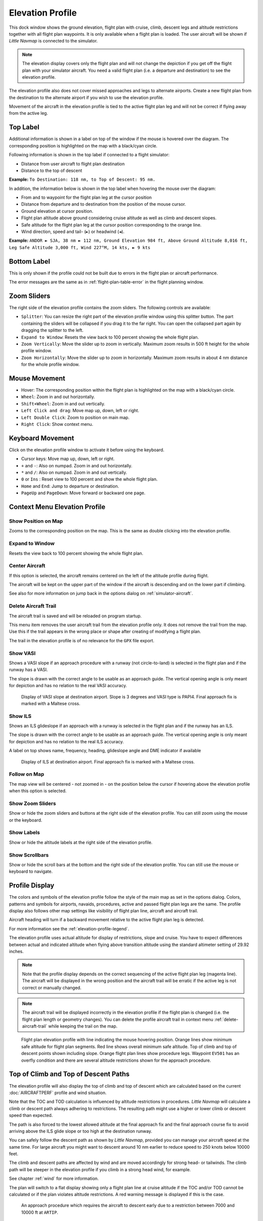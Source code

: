 |Flight Plan Elevation Profile Icon| Elevation Profile
-------------------------------------------------------------------------------

This dock window shows the ground elevation, flight plan with cruise,
climb, descent legs and altitude restrictions together with all flight
plan waypoints. It is only available when a flight plan is loaded. The
user aircraft will be shown if *Little Navmap* is connected to the
simulator.

.. note::

     The elevation display covers only the flight plan and will not
     change the depiction if you get off the flight plan with your simulator
     aircraft. You need a valid flight plan (i.e. a departure and
     destination) to see the elevation profile.

The elevation profile also does not cover missed approaches and legs to
alternate airports. Create a new flight plan from the destination to the
alternate airport if you wish to use the elevation profile.

Movement of the aircraft in the elevation profile is tied to the active
flight plan leg and will not be correct if flying away from the active
leg.

.. _top-label:

Top Label
~~~~~~~~~

Additional information is shown in a label on top of the window if the
mouse is hovered over the diagram. The corresponding position is
highlighted on the map with a black/cyan circle.

Following information is shown in the top label if connected to a flight
simulator:

-  Distance from user aircraft to flight plan destination
-  Distance to the top of descent

**Example:** ``To Destination: 118 nm, to Top of Descent: 95 nm.``

In addition, the information below is shown in the top label when
hovering the mouse over the diagram:

-  From and to waypoint for the flight plan leg at the cursor position
-  Distance from departure and to destination from the position of the
   mouse cursor.
-  Ground elevation at cursor position.
-  Flight plan altitude above ground considering cruise altitude as well
   as climb and descent slopes.
-  Safe altitude for the flight plan leg at the cursor position
   corresponding to the orange line.
-  Wind direction, speed and tail- (``►``) or headwind (``◄``).

**Example:**
``ANDOR ► SJA, 38 nm ► 112 nm, Ground Elevation 984 ft, Above Ground Altitude 8,016 ft, Leg Safe Altitude 3,000 ft, Wind 227°M, 14 kts, ► 9 kts``

Bottom Label
~~~~~~~~~~~~

This is only shown if the profile could not be built due to errors in
the flight plan or aircraft performance.

The error messages are the same as in :ref:`flight-plan-table-error` in the flight
planning window.

Zoom Sliders
~~~~~~~~~~~~

The right side of the elevation profile contains the zoom sliders. The
following controls are available:

-  |Splitter| ``Splitter``: You can resize the right part of the
   elevation profile window using this splitter button. The part
   containing the sliders will be collapsed if you drag it to the far
   right. You can open the collapsed part again by dragging the splitter
   to the left.
-  |Expand to Window| ``Expand to Window``: Resets the view back to 100
   percent showing the whole flight plan.
-  |Zoom Vertically| ``Zoom Vertically``: Move the slider up to zoom in
   vertically. Maximum zoom results in 500 ft height for the whole
   profile window.
-  |Zoom Horizontally| ``Zoom Horizontally``: Move the slider up to zoom
   in horizontally. Maximum zoom results in about 4 nm distance for the
   whole profile window.

.. _mouse:

Mouse Movement
~~~~~~~~~~~~~~

-  Hover: The corresponding position within the flight plan is
   highlighted on the map with a black/cyan circle.
-  ``Wheel``: Zoom in and out horizontally.
-  ``Shift+Wheel``: Zoom in and out vertically.
-  ``Left Click and drag``: Move map up, down, left or right.
-  ``Left Double Click``: Zoom to position on main map.
-  ``Right Click``: Show context menu.

.. _keyboard:

Keyboard Movement
~~~~~~~~~~~~~~~~~

Click on the elevation profile window to activate it before using the
keyboard.

-  Cursor keys: Move map up, down, left or right.
-  ``+`` and ``-``: Also on numpad. Zoom in and out horizontally.
-  ``*`` and ``/``: Also on numpad. Zoom in and out vertically.
-  ``0`` or ``Ins`` : Reset view to 100 percent and show the whole
   flight plan.
-  ``Home`` and ``End``: Jump to departure or destination.
-  ``PageUp`` and ``PageDown``: Move forward or backward one page.

.. _context-menu:

Context Menu Elevation Profile
~~~~~~~~~~~~~~~~~~~~~~~~~~~~~~~~~~

.. _show-pos-on-map:

|Show Position on Map| Show Position on Map
^^^^^^^^^^^^^^^^^^^^^^^^^^^^^^^^^^^^^^^^^^^

Zooms to the corresponding position on the map. This is the same as
double clicking into the elevation profile.

.. _expand-to-window:

|Expand to Window| Expand to Window
^^^^^^^^^^^^^^^^^^^^^^^^^^^^^^^^^^^

Resets the view back to 100 percent showing the whole flight plan.

.. _center-aircraft-profile:

|Center Aircraft| Center Aircraft
^^^^^^^^^^^^^^^^^^^^^^^^^^^^^^^^^

If this option is selected, the aircraft remains centered on the left of
the altitude profile during flight.

The aircraft will be kept on the upper part of the window if the
aircraft is descending and on the lower part if climbing.

See also for more information on jump back in the options dialog on
:ref:`simulator-aircraft`.

.. _delete-aircraft-trail-profile:

|Delete Aircraft Trail| Delete Aircraft Trail
^^^^^^^^^^^^^^^^^^^^^^^^^^^^^^^^^^^^^^^^^^^^^

The aircraft trail is saved and will be reloaded on program startup.

This menu item removes the user aircraft trail from the elevation
profile only. It does not remove the trail from the map. Use this if the
trail appears in the wrong place or shape after creating of modifying a
flight plan.

The trail in the elevation profile is of no relevance for the ``GPX``
file export.

.. _show-vasi:

|Show VASI| Show VASI
^^^^^^^^^^^^^^^^^^^^^

Shows a VASI slope if an approach procedure with a runway (not
circle-to-land) is selected in the flight plan and if the runway has a
VASI.

The slope is drawn with the correct angle to be usable as an approach
guide. The vertical opening angle is only meant for depiction and has no
relation to the real VASI accuracy.

.. figure:: ../images/profile_vasi.jpg

      Display of VASI slope at destination airport. Slope
      is 3 degrees and VASI type is PAPI4. Final approach fix is marked with a
      Maltese cross.

.. _show-ils:

|Show ILS| Show ILS
^^^^^^^^^^^^^^^^^^^

Shows an ILS glideslope if an approach with a runway is selected in the
flight plan and if the runway has an ILS.

The slope is drawn with the correct angle to be usable as an approach
guide. The vertical opening angle is only meant for depiction and has no
relation to the real ILS accuracy.

A label on top shows name, frequency, heading, glideslope angle and DME
indicator if available

.. figure:: ../images/profile_ils.jpg

        Display of ILS at destination airport. Final approach fix is marked with a Maltese cross.

Follow on Map
^^^^^^^^^^^^^

The map view will be centered - not zoomed in - on the position below
the cursor if hovering above the elevation profile when this option is
selected.

.. _show-zoom-slider:

Show Zoom Sliders
^^^^^^^^^^^^^^^^^

Show or hide the zoom sliders and buttons at the right side of the
elevation profile. You can still zoom using the mouse or the keyboard.

Show Labels
^^^^^^^^^^^

Show or hide the altitude labels at the right side of the elevation
profile.

Show Scrollbars
^^^^^^^^^^^^^^^

Show or hide the scroll bars at the bottom and the right side of the
elevation profile. You can still use the mouse or keyboard to navigate.

.. _display:

Profile Display
~~~~~~~~~~~~~~~

The colors and symbols of the elevation profile follow the style of the
main map as set in the options dialog. Colors,
patterns and symbols for airports, navaids, procedures, active and
passed flight plan legs are the same. The profile display also follows
other map settings like visibility of flight plan line, aircraft and
aircraft trail.

Aircraft heading will turn if a backward movement relative to the active
flight plan leg is detected.

For more information see the :ref:`elevation-profile-legend`.

The elevation profile uses actual altitude for display of restrictions,
slope and cruise. You have to expect differences between actual and
indicated altitude when flying above transition altitude using the
standard altimeter setting of 29.92 inches.

.. note::

    Note that the profile display depends on the correct sequencing of the
    active flight plan leg (magenta line). The aircraft will be displayed in
    the wrong position and the aircraft trail will be erratic if the active
    leg is not correct or manually changed.

.. note::

    The aircraft trail will be displayed incorrectly in the elevation
    profile if the flight plan is changed (i.e. the flight plan length or
    geometry changes). You can delete the profile aircraft trail in
    context menu :ref:`delete-aircraft-trail` while keeping the trail on
    the map.

.. figure:: ../images/profile.jpg

      Flight plan elevation profile with line indicating
      the mouse hovering position. Orange lines show minimum safe altitude for
      flight plan segments. Red line shows overall minimum safe altitude. Top
      of climb and top of descent points shown including slope. Orange flight
      plan lines show procedure legs. Waypoint ``EV501`` has an overfly
      condition and there are several altitude restrictions shown for the
      approach procedure.

.. _toc-and-tod-paths:

Top of Climb and Top of Descent Paths
~~~~~~~~~~~~~~~~~~~~~~~~~~~~~~~~~~~~~

The elevation profile will also display the top of climb and top of
descent which are calculated based on the current :doc:`AIRCRAFTPERF` profile and wind situation.

Note that the TOC and TOD calculation is influenced by altitude
restrictions in procedures. *Little Navmap* will calculate a climb or
descent path always adhering to restrictions. The resulting path might
use a higher or lower climb or descent speed than expected.

The path is also forced to the lowest allowed altitude at the final
approach fix and the final approach course fix to avoid arriving above
the ILS glide slope or too high at the destination runway.

You can safely follow the descent path as shown by *Little Navmap*,
provided you can manage your aircraft speed at the same time. For large
aircraft you might want to descent around 10 nm earlier to reduce speed
to 250 knots below 10000 feet.

The climb and descent paths are affected by wind and are moved
accordingly for strong head- or tailwinds. The climb path will be
steeper in the elevation profile if you climb in a strong head wind, for
example.

See chapter :ref:`wind` for more information.

The plan will switch to a flat display showing only a flight plan line
at cruise altitude if the TOC and/or TOD cannot be calculated or if the
plan violates altitude restrictions. A red warning message is displayed
if this is the case.

.. figure:: ../images/profile_descent.jpg

      An approach procedure which requires the aircraft to descent early due to a restriction between 7000 and 10000 ft at ``ARTIP``.

Elevation Data
~~~~~~~~~~~~~~

Elevation processing is done in the background since data has to be
downloaded and computation is CPU intensive. Therefore, the update of
the elevation display can take from a few seconds up to half a minute.
This background update is started after creating or changing the flight
plan or when new elevation data was downloaded. The display will be
updated accordingly whenever new data is available.

Close the ``Flight Plan Elevation Profile`` window if you think that it
causes performance problems or stutters. All updates will stop once the
window is closed.

.. _flight-plan-elevation-profile-online:

Online Elevation Data
^^^^^^^^^^^^^^^^^^^^^

Note that the online elevation data does not cover all countries and
currently ends at 60 degrees north. The data contains several known
errors.

The calculation of online elevation points is limited to flight plan
segments not longer than 2000 nautical miles to avoid overloading. Add
more waypoints or calculate a flight plan to avoid this limitation.

.. _flight-plan-elevation-profile-offline:

Offline Elevation Data
^^^^^^^^^^^^^^^^^^^^^^

Using the recommended freely downloadable `GLOBE - Global Land One-km
Base Elevation Project <https://ngdc.noaa.gov/mgg/topo/globe.html>`__
elevation data has several advantages:

-  Faster updates
-  World wide coverage
-  No known errors
-  Display of altitude below the cursor in the status bar

See :ref:`cache-elevation` in the
options dialog for instructions how to download and install the GLOBE
data.

.. |Center Aircraft| image:: ../images/icon_centeraircraft.png
.. |Delete Aircraft Trail| image:: ../images/icon_aircrafttraildelete.png
.. |Expand to Window| image:: ../images/icon_viewreset.png
.. |Flight Plan Elevation Profile Icon| image:: ../images/icon_profiledock.png
.. |Show ILS| image:: ../images/icon_ils.png
.. |Show Position on Map| image:: ../images/icon_showonmap.png
.. |Show VASI| image:: ../images/icon_approachguide.png
.. |Splitter| image:: ../images/profile_splitter.jpg
.. |Zoom Horizontally| image:: ../images/profile_zoomhoriz.jpg
.. |Zoom Vertically| image:: ../images/profile_zoomvert.jpg

